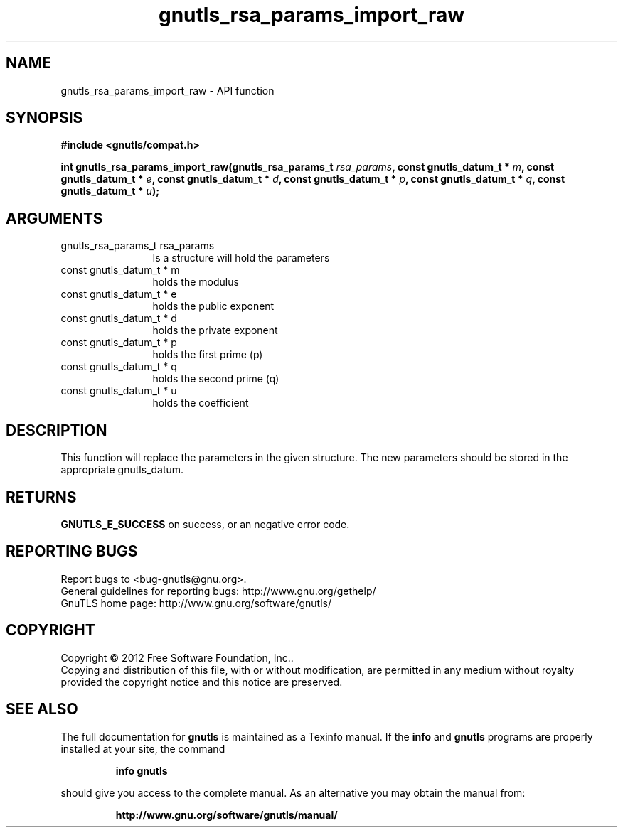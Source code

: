 .\" DO NOT MODIFY THIS FILE!  It was generated by gdoc.
.TH "gnutls_rsa_params_import_raw" 3 "3.1.10" "gnutls" "gnutls"
.SH NAME
gnutls_rsa_params_import_raw \- API function
.SH SYNOPSIS
.B #include <gnutls/compat.h>
.sp
.BI "int gnutls_rsa_params_import_raw(gnutls_rsa_params_t " rsa_params ", const gnutls_datum_t * " m ", const gnutls_datum_t * " e ", const gnutls_datum_t * " d ", const gnutls_datum_t * " p ", const gnutls_datum_t * " q ", const gnutls_datum_t * " u ");"
.SH ARGUMENTS
.IP "gnutls_rsa_params_t rsa_params" 12
Is a structure will hold the parameters
.IP "const gnutls_datum_t * m" 12
holds the modulus
.IP "const gnutls_datum_t * e" 12
holds the public exponent
.IP "const gnutls_datum_t * d" 12
holds the private exponent
.IP "const gnutls_datum_t * p" 12
holds the first prime (p)
.IP "const gnutls_datum_t * q" 12
holds the second prime (q)
.IP "const gnutls_datum_t * u" 12
holds the coefficient
.SH "DESCRIPTION"
This function will replace the parameters in the given structure.
The new parameters should be stored in the appropriate
gnutls_datum.
.SH "RETURNS"
\fBGNUTLS_E_SUCCESS\fP on success, or an negative error code.
.SH "REPORTING BUGS"
Report bugs to <bug-gnutls@gnu.org>.
.br
General guidelines for reporting bugs: http://www.gnu.org/gethelp/
.br
GnuTLS home page: http://www.gnu.org/software/gnutls/

.SH COPYRIGHT
Copyright \(co 2012 Free Software Foundation, Inc..
.br
Copying and distribution of this file, with or without modification,
are permitted in any medium without royalty provided the copyright
notice and this notice are preserved.
.SH "SEE ALSO"
The full documentation for
.B gnutls
is maintained as a Texinfo manual.  If the
.B info
and
.B gnutls
programs are properly installed at your site, the command
.IP
.B info gnutls
.PP
should give you access to the complete manual.
As an alternative you may obtain the manual from:
.IP
.B http://www.gnu.org/software/gnutls/manual/
.PP
